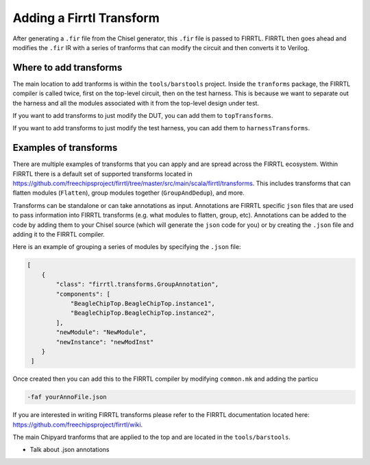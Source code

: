 .. _firrtl-transforms:

Adding a Firrtl Transform
=========================

After generating a ``.fir`` file from the Chisel generator, this ``.fir`` file is passed to
FIRRTL. FIRRTL then goes ahead and modifies the ``.fir`` IR with a series of tranforms that can modify
the circuit and then converts it to Verilog.

Where to add transforms
-----------------------

The main location to add tranforms is within the ``tools/barstools`` project.
Inside the ``tranforms`` package, the FIRRTL compiler is called twice,
first on the top-level circuit, then on the test harness. This is because we want to separate out
the harness and all the modules associated with it from the top-level design under test.

If you want to add transforms to just modify the DUT, you can add them to ``topTransforms``.

If you want to add transforms to just modify the test harness, you can add them to ``harnessTransforms``.

Examples of transforms
----------------------

There are multiple examples of transforms that you can apply and are spread across the FIRRTL ecosystem.
Within FIRRTL there is a default set of supported transforms located in https://github.com/freechipsproject/firrtl/tree/master/src/main/scala/firrtl/transforms.
This includes transforms that can flatten modules (``Flatten``), group modules together (``GroupAndDedup``), and more.

Transforms can be standalone or can take annotations as input. Annotations are FIRRTL specific ``json`` files that
are used to pass information into FIRRTL transforms (e.g. what modules to flatten, group, etc). Annotations can be added to the code by
adding them to your Chisel source (which will generate the ``json`` code for you) or by creating the ``.json`` file and adding it to the FIRRTL compiler.

Here is an example of grouping a series of modules by specifying the ``.json`` file:

.. code-block:: json

   [
       {
           "class": "firrtl.transforms.GroupAnnotation",
           "components": [
               "BeagleChipTop.BeagleChipTop.instance1",
               "BeagleChipTop.BeagleChipTop.instance2",
           ],
           "newModule": "NewModule",
           "newInstance": "newModInst"
       }
    ]


Once created then you can add this to the FIRRTL compiler by modifying ``common.mk`` and adding the particu

.. code-block:: none

	-faf yourAnnoFile.json



If you are interested in writing FIRRTL transforms please refer to the FIRRTL documentation located here:
https://github.com/freechipsproject/firrtl/wiki.

The main Chipyard tranforms that are applied to the top and are located in the ``tools/barstools``.

- Talk about .json annotations

